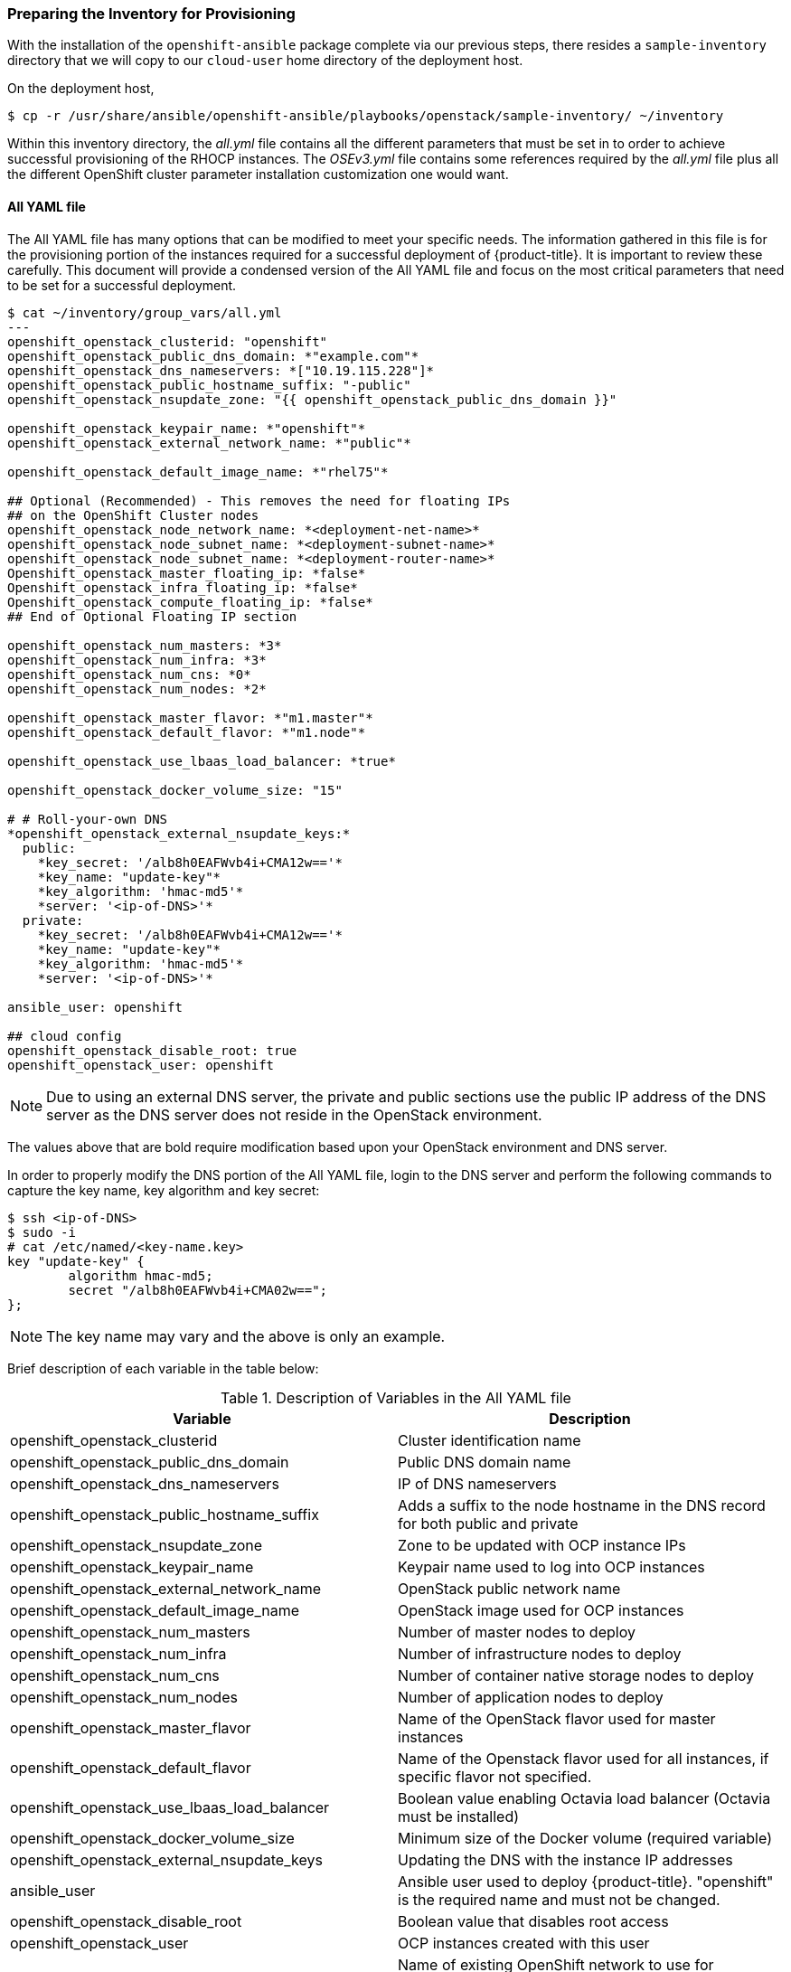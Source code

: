 [[inventory_provision]]
=== Preparing the Inventory for Provisioning

With the installation of the `openshift-ansible` package complete via our
previous steps, there resides a
`sample-inventory` directory that we will copy to our `cloud-user` home directory
of the deployment host.

On the deployment host,

----
$ cp -r /usr/share/ansible/openshift-ansible/playbooks/openstack/sample-inventory/ ~/inventory
----

Within this inventory directory, the _all.yml_ file contains all the different
parameters that must be set in to order to achieve successful provisioning of
the RHOCP instances. The _OSEv3.yml_ file contains some references required by
the _all.yml_ file plus all the different OpenShift cluster parameter installation
customization one would want.

[[all-yaml-file]]
==== All YAML file

The All YAML file has many options that can be modified to meet your specific needs.
The information gathered in this file is for the provisioning portion of the instances
required for a successful deployment of {product-title}. It
is important to review these carefully. This document will provide a condensed
version of the All YAML file and focus on the most critical parameters that need to
be set for a successful deployment.


----
$ cat ~/inventory/group_vars/all.yml
---
openshift_openstack_clusterid: "openshift"
openshift_openstack_public_dns_domain: *"example.com"*
openshift_openstack_dns_nameservers: *["10.19.115.228"]*
openshift_openstack_public_hostname_suffix: "-public"
openshift_openstack_nsupdate_zone: "{{ openshift_openstack_public_dns_domain }}"

openshift_openstack_keypair_name: *"openshift"*
openshift_openstack_external_network_name: *"public"*

openshift_openstack_default_image_name: *"rhel75"*

## Optional (Recommended) - This removes the need for floating IPs
## on the OpenShift Cluster nodes
openshift_openstack_node_network_name: *<deployment-net-name>*
openshift_openstack_node_subnet_name: *<deployment-subnet-name>*
openshift_openstack_node_subnet_name: *<deployment-router-name>*
Openshift_openstack_master_floating_ip: *false*
Openshift_openstack_infra_floating_ip: *false*
Openshift_openstack_compute_floating_ip: *false*
## End of Optional Floating IP section

openshift_openstack_num_masters: *3*
openshift_openstack_num_infra: *3*
openshift_openstack_num_cns: *0*
openshift_openstack_num_nodes: *2*

openshift_openstack_master_flavor: *"m1.master"*
openshift_openstack_default_flavor: *"m1.node"*

openshift_openstack_use_lbaas_load_balancer: *true*

openshift_openstack_docker_volume_size: "15"

# # Roll-your-own DNS
*openshift_openstack_external_nsupdate_keys:*
  public:
    *key_secret: '/alb8h0EAFWvb4i+CMA12w=='*
    *key_name: "update-key"*
    *key_algorithm: 'hmac-md5'*
    *server: '<ip-of-DNS>'*
  private:
    *key_secret: '/alb8h0EAFWvb4i+CMA12w=='*
    *key_name: "update-key"*
    *key_algorithm: 'hmac-md5'*
    *server: '<ip-of-DNS>'*

ansible_user: openshift

## cloud config
openshift_openstack_disable_root: true
openshift_openstack_user: openshift
----

NOTE: Due to using an external DNS server, the private and public sections use
the public IP address of the DNS server as the DNS server does not reside in the
OpenStack environment.

The values above that are bold require modification based upon your OpenStack
environment and DNS server.

In order to properly modify the DNS portion of the All YAML file, login to the DNS
server and perform the following commands to capture the key name,
key algorithm and key secret:

----
$ ssh <ip-of-DNS>
$ sudo -i
# cat /etc/named/<key-name.key>
key "update-key" {
	algorithm hmac-md5;
	secret "/alb8h0EAFWvb4i+CMA02w==";
};

----

NOTE: The key name may vary and the above is only an example.

Brief description of each variable in the table below:


[[all_yml]]
.Description of Variables in the All YAML file
|===
|Variable |Description

|openshift_openstack_clusterid |Cluster identification name

|openshift_openstack_public_dns_domain |Public DNS domain name
|openshift_openstack_dns_nameservers | IP of DNS nameservers
|openshift_openstack_public_hostname_suffix | Adds a suffix to the node hostname in the DNS record for both public and private
|openshift_openstack_nsupdate_zone | Zone to be updated with OCP instance IPs
|openshift_openstack_keypair_name | Keypair name used to log into OCP instances
|openshift_openstack_external_network_name| OpenStack public network name
|openshift_openstack_default_image_name | OpenStack image used for OCP instances
|openshift_openstack_num_masters | Number of master nodes to deploy
|openshift_openstack_num_infra | Number of infrastructure nodes to deploy
|openshift_openstack_num_cns | Number of container native storage nodes to deploy
|openshift_openstack_num_nodes | Number of application nodes to deploy
|openshift_openstack_master_flavor| Name of the OpenStack flavor used for master instances
|openshift_openstack_default_flavor| Name of the Openstack flavor used for all instances, if specific flavor not specified.
|openshift_openstack_use_lbaas_load_balancer | Boolean value enabling Octavia load balancer (Octavia must be installed)
|openshift_openstack_docker_volume_size | Minimum size of the Docker volume (required variable)
|openshift_openstack_external_nsupdate_keys | Updating the DNS with the instance IP addresses
|ansible_user| Ansible user used to deploy {product-title}. "openshift" is the required name and must not be changed.
|openshift_openstack_disable_root| Boolean value that disables root access
|openshift_openstack_user| OCP instances created with this user
|openshift_openstack_node_network_name | Name of existing OpenShift network to use for deployment. This should be the same network name used for your deployment host.
|openshift_openstack_node_subnet_name | Name of existing OpenShift subnet to use for deployment. This should be the same subnet name used for your deployment host.
|openshift_openstack_router_name | Name of existing OpenShift router to use for deployment. This should be the same router name used for your deployment host.
|openshift_openstack_master_floating_ip | Default is `true`. Must set to `false` if you do not want floating IPs assigned to master nodes.
|openshift_openstack_infra_floating_ip | Default is `true`. Must set to `false` if you do not want floating IPs assigned to infrastructure nodes.
|openshift_openstack_compute_floating_ip | Default is `true`. Must set to `false` if you do not want floating IPs assigned to compute nodes.
|===

==== OSEv3 YAML file

The OSEv3 YAML file file specifies all the different parameters and customizations
relating the installation of OpenShift.

Below is a condensed version of the file with all required variables for a
successful deployment. Additional variables may be required depending on what
customization is required for your specific {product-title} deployment.


[subs=+quotes]
----
*$ cat ~/inventory/group_vars/OSEv3.yml*
---

openshift_deployment_type: openshift-enterprise
openshift_release: v3.11
oreg_url: registry.access.redhat.com/openshift3/ose-${component}:${version}
openshift_examples_modify_imagestreams: true
oreg_auth_user: <oreg_auth_user>
oreg_auth_password: <oreg_auth_pw>
# The following is required if you want to deploy the Operator Lifecycle Manager (OLM)
openshift_additional_registry_credentials: [{'host':'registry.connect.redhat.com','user':'REGISTRYCONNECTUSER','password':'REGISTRYCONNECTPASSWORD','test_image':'mongodb/enterprise-operator:0.3.2'}]

openshift_master_default_subdomain: "apps.{{ (openshift_openstack_clusterid|trim == '') | ternary(openshift_openstack_public_dns_domain, openshift_openstack_clusterid + '.' + openshift_openstack_public_dns_domain) }}"

openshift_master_cluster_public_hostname: "console.{{ (openshift_openstack_clusterid|trim == '') | ternary(openshift_openstack_public_dns_domain, openshift_openstack_clusterid + '.' + openshift_openstack_public_dns_domain) }}"

*##OpenStack Credentials:*
openshift_cloudprovider_kind: openstack
openshift_cloudprovider_openstack_auth_url: "{{ lookup('env','OS_AUTH_URL') }}"
openshift_cloudprovider_openstack_username: "{{ lookup('env','OS_USERNAME') }}"
openshift_cloudprovider_openstack_password: "{{ lookup('env','OS_PASSWORD') }}"
openshift_cloudprovider_openstack_tenant_name: "{{ lookup('env','OS_PROJECT_NAME') }}"
openshift_cloudprovider_openstack_blockstorage_version: v2
openshift_cloudprovider_openstack_domain_name: "{{ lookup('env','OS_USER_DOMAIN_NAME') }}"

*## Use Cinder volume for Openshift registry:*
openshift_hosted_registry_storage_kind: openstack
openshift_hosted_registry_storage_access_modes: ['ReadWriteOnce']
openshift_hosted_registry_storage_openstack_filesystem: xfs
openshift_hosted_registry_storage_volume_size: 30Gi


openshift_hosted_registry_storage_openstack_volumeID: d65209f0-9061-4cd8-8827-ae6e2253a18d
openshift_hostname_check: false
ansible_become: true

*#Setting SDN (defaults to ovs-networkpolicy) not part of OSEv3.yml*
#For more info, on which to choose, visit:
#https://docs.openshift.com/container-platform/3.11/architecture/networking/sdn.html#overview
networkPluginName: redhat/ovs-networkpolicy
#networkPluginName: redhat/ovs-multitenant

*#Configuring identity providers with Ansible*
#For initial cluster installations, the Deny All identity provider is configured
#by default. It is recommended to be configured with either htpasswd
#authentication, LDAP authentication, or Allowing all authentication (not recommended)
#For more info, visit:
#https://docs.openshift.com/container-platform/3.10/install_config/configuring_authentication.html#identity-providers-ansible
#Example of Allowing All
#openshift_master_identity_providers: [{'name': 'allow_all', 'login': 'true', 'challenge': 'true', 'kind': 'AllowAllPasswordIdentityProvider'}]


*#Optional Metrics (uncomment below lines for installation)*

#openshift_metrics_install_metrics: true
#openshift_metrics_cassandra_storage_type: dynamic
#openshift_metrics_storage_volume_size: 25Gi
#openshift_metrics_cassandra_nodeselector: {"node-role.kubernetes.io/infra":"true"}
#openshift_metrics_hawkular_nodeselector: {"node-role.kubernetes.io/infra":"true"}
#openshift_metrics_heapster_nodeselector: {"node-role.kubernetes.io/infra":"true"}

*#Optional Aggregated Logging (uncomment below lines for installation)*

#openshift_logging_install_logging: true
#openshift_logging_es_pvc_dynamic: true
#openshift_logging_es_pvc_size: 30Gi
#openshift_logging_es_cluster_size: 3
#openshift_logging_es_number_of_replicas: 1
#openshift_logging_es_nodeselector: {"node-role.kubernetes.io/infra":"true"}
#openshift_logging_kibana_nodeselector: {"node-role.kubernetes.io/infra":"true"}
#openshift_logging_curator_nodeselector: {"node-role.kubernetes.io/infra":"true"}

----

For further details on any of the variables listed, see
link:https://github.com/openshift/openshift-ansible/blob/master/inventory/hosts.example[an example OpenShift-Ansible host inventory].


=== OpenStack Prerequisites Playbook

The {product-title} Ansible Installer provides a playbook to ensure all the provisioning
steps of the OpenStack instances have been met.

Prior to running the playbook, ensure to source the RC file

----
$ source path/to/examplerc
----

Via the `ansible-playbook` command on the deployment host, ensure all the
prerequisites are met using `prerequisites.yml` playbook:

[subs=+quotes]
----
$  ansible-playbook /usr/share/ansible/openshift-ansible/playbooks/openstack/openshift-cluster/prerequisites.yml
----

Once the prerequisite playbook completes successfully, run the provision playbook
as follows:

----
$ ansible-playbook /usr/share/ansible/openshift-ansible/playbooks/openstack/openshift-cluster/provision.yml
----

[IMPORTANT]

====
If _provision.yml_ prematurely errors, check if the status of the
OpenStack stack and wait for it finish

----
$ watch openstack stack list
+--------------------------------------+-------------------+--------------------+----------------------+--------------+
| ID                                   | Stack Name        | Stack Status       | Creation Time        | Updated Time |
+--------------------------------------+-------------------+--------------------+----------------------+--------------+
| 87cb6d1c-8516-40fc-892b-49ad5cb87fac | openshift-cluster | CREATE_IN_PROGRESS | 2018-08-20T23:44:46Z | None         |
+--------------------------------------+-------------------+--------------------+----------------------+--------------+

----

If the stack shows a `CREATE_IN_PROGRESS`, wait for the stack to complete with a
final result such as `CREATE_COMPLETE`. If the stack does complete successfully,
re-run the _provision.yml_ playbook for it to finish all the additional required
steps.

If the stack shows a `CREATE_FAILED`, make sure to run the following command to
see what caused the errors:

----
$ openstack stack failures list openshift-cluster
----
====
